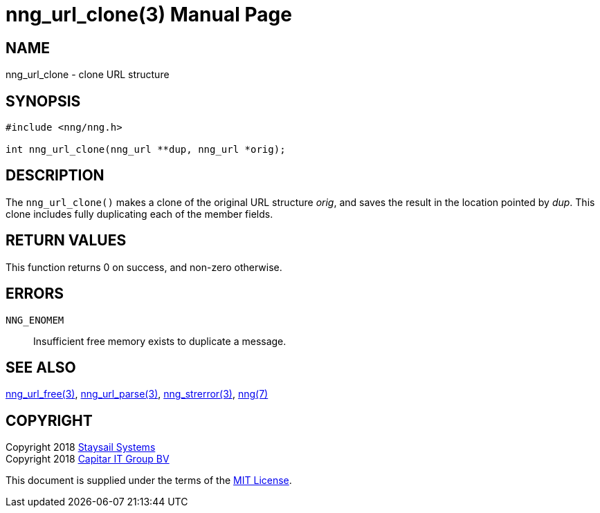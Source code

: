 = nng_url_clone(3)
:doctype: manpage
:manmanual: nng
:mansource: nng
:manvolnum: 3
:copyright: Copyright 2018 Staysail Systems, Inc. <info@staysail.tech> \
            Copyright 2018 Capitar IT Group BV <info@capitar.com> \
            This software is supplied under the terms of the MIT License, a \
            copy of which should be located in the distribution where this \
            file was obtained (LICENSE.txt).  A copy of the license may also \
            be found online at https://opensource.org/licenses/MIT.

== NAME

nng_url_clone - clone URL structure

== SYNOPSIS

[source, c]
-----------
#include <nng/nng.h>

int nng_url_clone(nng_url **dup, nng_url *orig);
-----------

== DESCRIPTION

The `nng_url_clone()` makes a clone of the original URL structure _orig_, and
saves the result in the location pointed by _dup_.  This clone includes
fully duplicating each of the member fields.

== RETURN VALUES

This function returns 0 on success, and non-zero otherwise.

== ERRORS

`NNG_ENOMEM`:: Insufficient free memory exists to duplicate a message.

== SEE ALSO

<<nng_url_free#,nng_url_free(3)>>,
<<nng_url_parse#,nng_url_parse(3)>>,
<<nng_strerror#,nng_strerror(3)>>,
<<nng#,nng(7)>>

== COPYRIGHT

Copyright 2018 mailto:info@staysail.tech[Staysail Systems, Inc.] +
Copyright 2018 mailto:info@capitar.com[Capitar IT Group BV]

This document is supplied under the terms of the
https://opensource.org/licenses/MIT[MIT License].
